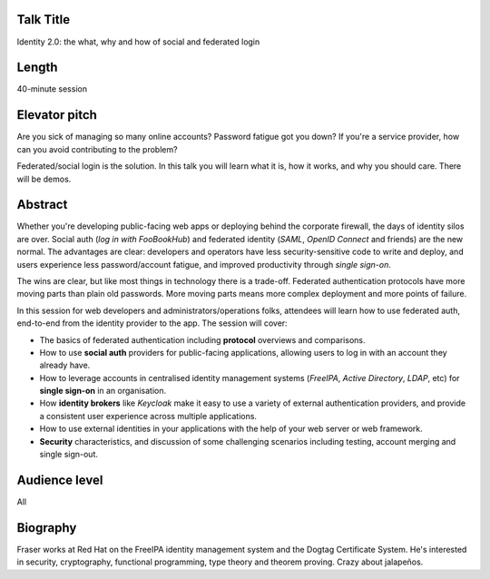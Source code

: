 ..
  Copyright 2017  Fraser Tweedale

  This work is licensed under the Creative Commons Attribution 4.0
  International License. To view a copy of this license, visit
  http://creativecommons.org/licenses/by/4.0/.


Talk Title
==========

Identity 2.0: the what, why and how of social and federated login


Length
======

40-minute session


Elevator pitch
==============

Are you sick of managing so many online accounts? Password fatigue
got you down? If you're a service provider, how can you avoid
contributing to the problem?

Federated/social login is the solution. In this talk you will learn
what it is, how it works, and why you should care. There will be
demos.


Abstract
========

Whether you're developing public-facing web apps or deploying behind
the corporate firewall, the days of identity silos are over.  Social
auth (*log in with FooBookHub*) and federated identity (*SAML*,
*OpenID Connect* and friends) are the new normal.  The advantages
are clear: developers and operators have less security-sensitive
code to write and deploy, and users experience less password/account
fatigue, and improved productivity through *single sign-on*.

The wins are clear, but like most things in technology there is a
trade-off.  Federated authentication protocols have more moving
parts than plain old passwords.  More moving parts means more
complex deployment and more points of failure.

In this session for web developers and administrators/operations
folks, attendees will learn how to use federated auth, end-to-end
from the identity provider to the app.  The session will cover:

- The basics of federated authentication including **protocol**
  overviews and comparisons.

- How to use **social auth** providers for public-facing
  applications, allowing users to log in with an account they
  already have.

- How to leverage accounts in centralised identity management
  systems (*FreeIPA*, *Active Directory*, *LDAP*, etc) for **single
  sign-on** in an organisation.

- How **identity brokers** like *Keycloak* make it easy to use a
  variety of external authentication providers, and provide a
  consistent user experience across multiple applications.

- How to use external identities in your applications with the help
  of your web server or web framework.

- **Security** characteristics, and discussion of some challenging
  scenarios including testing, account merging and single sign-out.


Audience level
==============

All


Biography
=========

Fraser works at Red Hat on the FreeIPA identity management system
and the Dogtag Certificate System.  He's interested in security,
cryptography, functional programming, type theory and theorem
proving.  Crazy about jalapeños.

